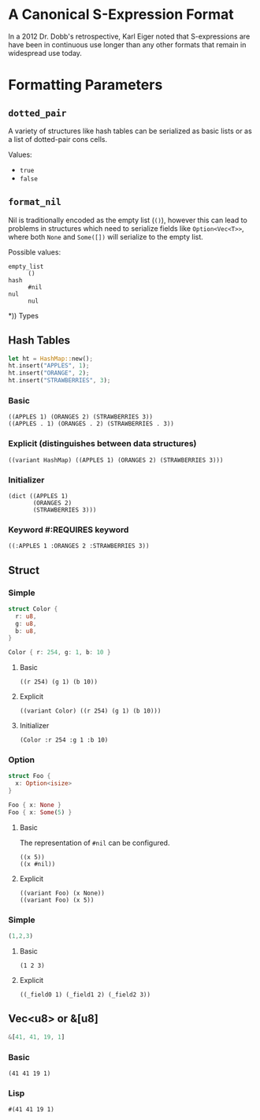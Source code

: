 * A Canonical S-Expression Format
  In a 2012 Dr. Dobb's retrospective, Karl Eiger noted that S-expressions are
  have been in continuous use longer than any other formats that remain in widespread use today.

* Formatting Parameters
** ~dotted_pair~
   A variety of structures like hash tables can be serialized as basic lists or
   as a list of dotted-pair cons cells.

   Values:
   - ~true~
   - ~false~


** ~format_nil~
   Nil is traditionally encoded as the empty list (=()=), however this can lead
   to problems in structures which need to serialize fields like
   ~Option<Vec<T>>~, where both ~None~ and ~Some([])~ will serialize to the
   empty list.

   Possible values:
   - ~empty_list~ :: =()=
   - ~hash~ ::  =#nil=
   - ~nul~ ::  =nul=

*)) Types
** Hash Tables
   #+BEGIN_SRC  rust
 let ht = HashMap::new();
 ht.insert("APPLES", 1);
 ht.insert("ORANGE", 2);
 ht.insert("STRAWBERRIES", 3);
   #+END_SRC

*** Basic
    : ((APPLES 1) (ORANGES 2) (STRAWBERRIES 3))
    : ((APPLES . 1) (ORANGES . 2) (STRAWBERRIES . 3))

*** Explicit (distinguishes between data structures)
    : ((variant HashMap) ((APPLES 1) (ORANGES 2) (STRAWBERRIES 3)))

*** Initializer
    : (dict ((APPLES 1) 
    :        (ORANGES 2) 
    :        (STRAWBERRIES 3)))

*** Keyword #:REQUIRES keyword
    : ((:APPLES 1 :ORANGES 2 :STRAWBERRIES 3))

** Struct 

*** Simple
    #+BEGIN_SRC  rust
  struct Color {
    r: u8,
    g: u8,
    b: u8,
  }

  Color { r: 254, g: 1, b: 10 }
    #+END_SRC

**** Basic
     : ((r 254) (g 1) (b 10))

**** Explicit
     : ((variant Color) ((r 254) (g 1) (b 10)))

**** Initializer
     : (Color :r 254 :g 1 :b 10)

*** Option
    #+BEGIN_SRC rust
    struct Foo {
      x: Option<isize>
    }
   
    Foo { x: None }
    Foo { x: Some(5) }
    #+END_SRC

**** Basic
     The representation of =#nil= can be configured.
     : ((x 5))
     : ((x #nil))

**** Explicit
     : ((variant Foo) (x None))
     : ((variant Foo) (x 5))

*** Simple
    #+BEGIN_SRC rust
  (1,2,3)
    #+END_SRC
**** Basic
     : (1 2 3)
**** Explicit
     : ((_field0 1) (_field1 2) (_field2 3))

** Vec<u8> or &[u8]
   #+BEGIN_SRC rust
   &[41, 41, 19, 1]
   #+END_SRC
*** Basic
    : (41 41 19 1)

*** Lisp
    : #(41 41 19 1)
